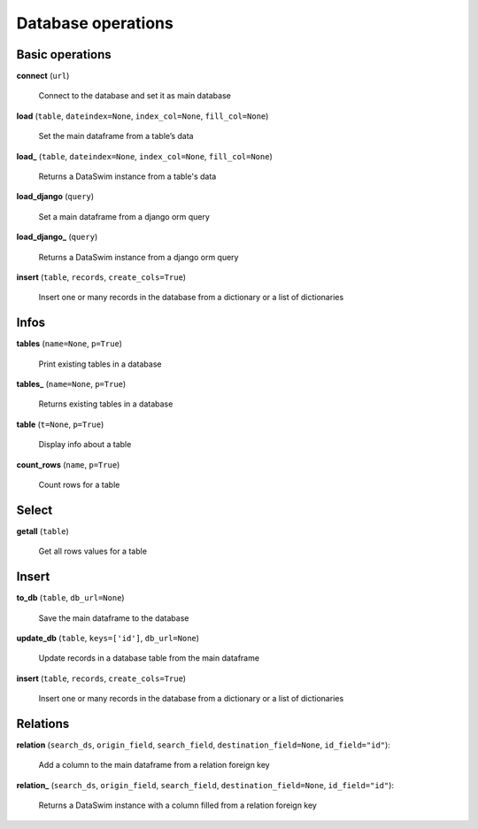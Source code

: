 Database operations
===================

Basic operations
----------------

**connect** (``url``)

    Connect to the database and set it as main database
    
**load** (``table``, ``dateindex=None``, ``index_col=None``, ``fill_col=None``)

    Set the main dataframe from a table’s data
    
**load_** (``table``, ``dateindex=None``, ``index_col=None``, ``fill_col=None``)

    Returns a DataSwim instance from a table's data

**load_django** (``query``)

    Set a main dataframe from a django orm query
    
**load_django_** (``query``)

    Returns a DataSwim instance from a django orm query
    
**insert** (``table``, ``records``, ``create_cols=True``)

    Insert one or many records in the database from a dictionary or a list of dictionaries
    
Infos
-----
    
**tables** (``name=None``, ``p=True``)

    Print existing tables in a database
    
**tables_** (``name=None``, ``p=True``)

    Returns existing tables in a database
    
**table** (``t=None``, ``p=True``)

    Display info about a table

**count_rows** (``name``, ``p=True``)

    Count rows for a table

Select
------

**getall** (``table``)

    Get all rows values for a table
    
Insert
------

**to_db** (``table``, ``db_url=None``)

    Save the main dataframe to the database
    
**update_db** (``table``, ``keys=['id']``, ``db_url=None``)

    Update records in a database table from the main dataframe
    
**insert** (``table``, ``records``, ``create_cols=True``)

    Insert one or many records in the database from a dictionary or a list of dictionaries


Relations
---------

**relation** (``search_ds``, ``origin_field``, ``search_field``, ``destination_field=None``, ``id_field="id"``):

    Add a column to the main dataframe from a relation foreign key 

**relation_** (``search_ds``, ``origin_field``, ``search_field``, ``destination_field=None``, ``id_field="id"``):

    Returns a DataSwim instance with a column filled from a relation foreign key
    



    